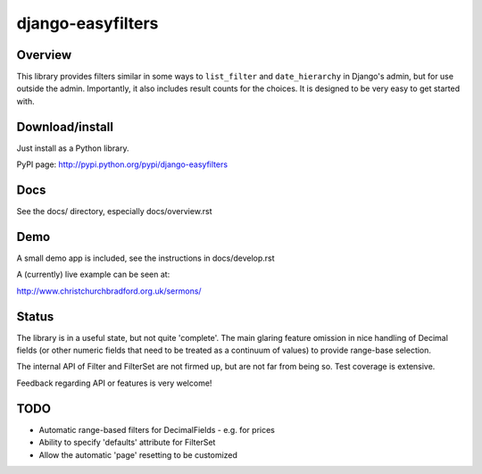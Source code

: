 ==================
django-easyfilters
==================

Overview
========

This library provides filters similar in some ways to ``list_filter`` and
``date_hierarchy`` in Django's admin, but for use outside the
admin. Importantly, it also includes result counts for the choices. It is
designed to be very easy to get started with.

Download/install
================
Just install as a Python library.

PyPI page: http://pypi.python.org/pypi/django-easyfilters

Docs
====
See the docs/ directory, especially docs/overview.rst


Demo
====

A small demo app is included, see the instructions in docs/develop.rst

A (currently) live example can be seen at:

http://www.christchurchbradford.org.uk/sermons/

Status
======

The library is in a useful state, but not quite 'complete'. The main glaring
feature omission in nice handling of Decimal fields (or other numeric fields that need
to be treated as a continuum of values) to provide range-base selection.

The internal API of Filter and FilterSet are not firmed up, but are not far from
being so. Test coverage is extensive.

Feedback regarding API or features is very welcome!

TODO
====

* Automatic range-based filters for DecimalFields - e.g. for prices
* Ability to specify 'defaults' attribute for FilterSet
* Allow the automatic 'page' resetting to be customized

